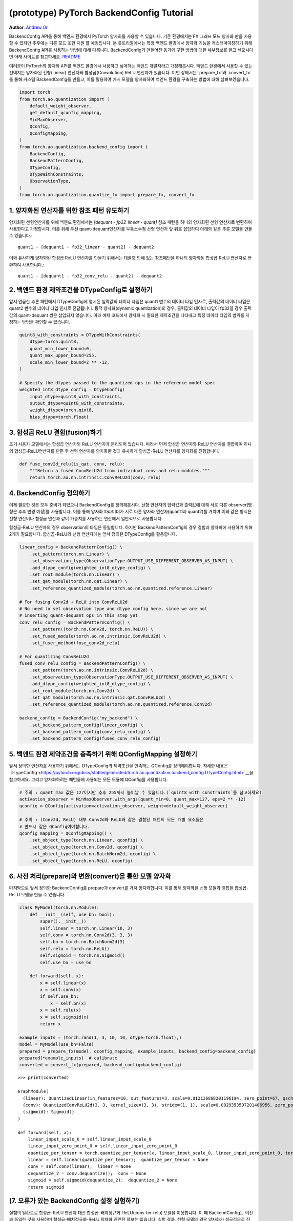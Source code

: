 (prototype) PyTorch BackendConfig Tutorial
==========================================
**Author**: `Andrew Or <https://github.com/andrewor14>`_

BackendConfig API를 통해 백엔드 환경에서 PyTorch 양자화를 사용할 수 있습니다.
기존 환경에서는 FX 그래프 모드 양자화 만을 사용할 수 있지만 
추후에는 다른 모드 또한 지원 할 예정입니다.
본 튜토리얼에서는 특정 백엔드 환경에서 양자화 기능을 커스터마이징하기 위해 
BackendConfig API를 사용하는 방법에 대해 다룹니다.
BackendConfig가 만들어진 동기와 구현 방법에 대한 세부정보를 알고 싶으시다면
아래 사이트를 참고하세요.
`README <https://github.com/pytorch/pytorch/tree/master/torch/ao/quantization/backend_config>`__.

여러분이 PyTorch의 양자화 API를 백엔드 환경에서 사용하고 싶어하는 백엔드 개발자라고 가정해봅시다.
백엔드 환경에서 사용할 수 있는 선택지는 양자화된 선형(Linear) 연산자와 합성곱(Convolution) ReLU 연산자가 있습니다.
이번 장에서는 `prepare_fx`와 `convert_fx`를 통해 커스텀 BackendConfig를 만들고,
이를 활용하여 예시 모델을 양자화하여 백엔드 환경을 구축하는 방법에 대해 살펴보겠습니다.

.. code:: ipython3

    import torch
    from torch.ao.quantization import (
        default_weight_observer,
        get_default_qconfig_mapping,
        MinMaxObserver,
        QConfig,
        QConfigMapping,
    )
    from torch.ao.quantization.backend_config import (
        BackendConfig,
        BackendPatternConfig,
        DTypeConfig,
        DTypeWithConstraints,
        ObservationType,
    )
    from torch.ao.quantization.quantize_fx import prepare_fx, convert_fx

1. 양자화된 연산자를 위한 참조 패턴 유도하기
--------------------------------------------------------

양자화된 선형연산자를 위해 백엔드 환경에서는 `[dequant - fp32_linear - quant]` 참조 패턴을
하나의 양자화된 선형 연산자로 변환하여 사용한다고 가정합시다.
이를 위해 우선 quant-dequant연산자를 부동소수점 선형 연산자 앞 뒤로 삽입하여
아래와 같은 추론 모델을 만들 수 있습니다.::

  quant1 - [dequant1 - fp32_linear - quant2] - dequant2

이와 유사하게 양자화된 합성곱 ReLU 연산자를 만들기 위해서는
대괄호 안에 있는 참조패턴을 하나의 양자화된 합성곱 ReLU 연산자로 변환하여 사용합니다.::

  quant1 - [dequant1 - fp32_conv_relu - quant2] - dequant2

2. 백엔드 환경 제약조건을 DTypeConfig로 설정하기
---------------------------------------------

앞서 언급한 추론 패턴에서 DTypeConfig에 명시된 입력값의 데이터 타입은 
quant1 변수의 데이터 타입 인자로, 출력값의 데이터 타입은 quant2 변수의 
데이터 타입 인자로 전달됩니다. 동적 양자화(dynamic quantization)의 경우, 
출력값의 데이터 타입이 fp32일 경우 출력값의 quant-dequant 쌍은 삽입되지 않습니다.
아래 예제 코드에서 양자화 시 필요한 제약조건을 나타내고
특정 데이터 타입의 범위를 지정하는 방법을 확인할 수 있습니다.

.. code:: ipython3

    quint8_with_constraints = DTypeWithConstraints(
        dtype=torch.quint8,
        quant_min_lower_bound=0,
        quant_max_upper_bound=255,
        scale_min_lower_bound=2 ** -12,
    )
    
    # Specify the dtypes passed to the quantized ops in the reference model spec
    weighted_int8_dtype_config = DTypeConfig(
        input_dtype=quint8_with_constraints,
        output_dtype=quint8_with_constraints,
        weight_dtype=torch.qint8,
        bias_dtype=torch.float)

3. 합성곱 ReLU 결합(fusion)하기
-------------------------------

초기 사용자 모델에서는 합성곱 연산자와 ReLU 연산자가 분리되어 있습니다.
따라서 먼저 합성곱 연산자와 ReLU 연산자를 결합하여 하나의 합성곱-ReLU연산자를 만든 후
선형 연산자를 양자화한 것과 유사하게 합성곱-ReLU 연산자를 양자화를 진행합니다.


.. code:: ipython3

   def fuse_conv2d_relu(is_qat, conv, relu):
       """Return a fused ConvReLU2d from individual conv and relu modules."""
       return torch.ao.nn.intrinsic.ConvReLU2d(conv, relu)

4. BackendConfig 정의하기
----------------------------

이제 필요한 것은 모두 준비가 되었으니 BackendConfig를 정의해봅시다.
선형 연산자의 입력값과 출력값에 대해 서로 다른 observer(명칭은 추후 변경 예정)를 사용합니다.
이를 통해 양자화 파라미터가 서로 다른 양자화 연산자(quant1과 quant2)를 거치며
이와 같은 방식은 선형 연산이나 합성곱 연산과 같이 가중치를 사용하는 연산에서 
일반적으로 사용합니다.

합성곱-ReLU 연산자의 경우 observation의 타입은 동일합니다.
하지만 BackendPatternConfig의 경우 결합과 양자화에 사용하기 위해 2개가 필요합니다.
합성곱-ReLU와 선형 연산자에는 앞서 정의한 DTypeConfig를 활용합니다.

.. code:: ipython3

    linear_config = BackendPatternConfig() \
        .set_pattern(torch.nn.Linear) \
        .set_observation_type(ObservationType.OUTPUT_USE_DIFFERENT_OBSERVER_AS_INPUT) \
        .add_dtype_config(weighted_int8_dtype_config) \
        .set_root_module(torch.nn.Linear) \
        .set_qat_module(torch.nn.qat.Linear) \
        .set_reference_quantized_module(torch.ao.nn.quantized.reference.Linear)

    # For fusing Conv2d + ReLU into ConvReLU2d
    # No need to set observation type and dtype config here, since we are not
    # inserting quant-dequant ops in this step yet
    conv_relu_config = BackendPatternConfig() \
        .set_pattern((torch.nn.Conv2d, torch.nn.ReLU)) \
        .set_fused_module(torch.ao.nn.intrinsic.ConvReLU2d) \
        .set_fuser_method(fuse_conv2d_relu)
    
    # For quantizing ConvReLU2d
    fused_conv_relu_config = BackendPatternConfig() \
        .set_pattern(torch.ao.nn.intrinsic.ConvReLU2d) \
        .set_observation_type(ObservationType.OUTPUT_USE_DIFFERENT_OBSERVER_AS_INPUT) \
        .add_dtype_config(weighted_int8_dtype_config) \
        .set_root_module(torch.nn.Conv2d) \
        .set_qat_module(torch.ao.nn.intrinsic.qat.ConvReLU2d) \
        .set_reference_quantized_module(torch.ao.nn.quantized.reference.Conv2d)

    backend_config = BackendConfig("my_backend") \
        .set_backend_pattern_config(linear_config) \
        .set_backend_pattern_config(conv_relu_config) \
        .set_backend_pattern_config(fused_conv_relu_config)

5. 백엔드 환경 제약조건을 충족하기 위해 QConfigMapping 설정하기
----------------------------------------------------------------

앞서 정의한 연산자를 사용하기 위해서는 DTypeConfig의 제약조건을 만족하는 
QConfig를 정의해야합니다. 자세한 내용은 `DTypeConfig <https://pytorch.org/docs/stable/generated/torch.ao.quantization.backend_config.DTypeConfig.html>`__을 참고하세요.
그리고 양자화하려는 패턴들에 사용되는 모든 모듈에 QConfig를 사용합니다.

.. code:: ipython3

    # 주의 : quant_max 값은 127이지만 추후 255까지 늘어날 수 있습니다.(`quint8_with_constraints`를 참고하세요)
    activation_observer = MinMaxObserver.with_args(quant_min=0, quant_max=127, eps=2 ** -12)
    qconfig = QConfig(activation=activation_observer, weight=default_weight_observer)

    # 주의 : (Conv2d, ReLU) 내부 Conv2d와 ReLU와 같은 결합된 패턴의 모든 개별 요소들은
    # 반드시 같은 QConfig여야합니다.
    qconfig_mapping = QConfigMapping() \
        .set_object_type(torch.nn.Linear, qconfig) \
        .set_object_type(torch.nn.Conv2d, qconfig) \
        .set_object_type(torch.nn.BatchNorm2d, qconfig) \
        .set_object_type(torch.nn.ReLU, qconfig)

6. 사전 처리(prepare)와 변환(convert)을 통한 모델 양자화
--------------------------------------------------

마지막으로 앞서 정의한 BackendConfig를 prepare과 convert를 거쳐 양자화합니다.
이를 통해 양자화된 선형 모듈과 결합된 합성곱-ReLU 모델을 만들 수 있습니다.

.. code:: ipython3

    class MyModel(torch.nn.Module):
        def __init__(self, use_bn: bool):
            super().__init__()
            self.linear = torch.nn.Linear(10, 3)
            self.conv = torch.nn.Conv2d(3, 3, 3)
            self.bn = torch.nn.BatchNorm2d(3)
            self.relu = torch.nn.ReLU()
            self.sigmoid = torch.nn.Sigmoid()
            self.use_bn = use_bn

        def forward(self, x):
            x = self.linear(x)
            x = self.conv(x)
            if self.use_bn:
                x = self.bn(x)
            x = self.relu(x)
            x = self.sigmoid(x)
            return x

    example_inputs = (torch.rand(1, 3, 10, 10, dtype=torch.float),)
    model = MyModel(use_bn=False)
    prepared = prepare_fx(model, qconfig_mapping, example_inputs, backend_config=backend_config)
    prepared(*example_inputs)  # calibrate
    converted = convert_fx(prepared, backend_config=backend_config)

.. parsed-literal::

    >>> print(converted)

    GraphModule(
      (linear): QuantizedLinear(in_features=10, out_features=3, scale=0.012136868201196194, zero_point=67, qscheme=torch.per_tensor_affine)
      (conv): QuantizedConvReLU2d(3, 3, kernel_size=(3, 3), stride=(1, 1), scale=0.0029353597201406956, zero_point=0)
      (sigmoid): Sigmoid()
    )
    
    def forward(self, x):
        linear_input_scale_0 = self.linear_input_scale_0
        linear_input_zero_point_0 = self.linear_input_zero_point_0
        quantize_per_tensor = torch.quantize_per_tensor(x, linear_input_scale_0, linear_input_zero_point_0, torch.quint8);  x = linear_input_scale_0 = linear_input_zero_point_0 = None
        linear = self.linear(quantize_per_tensor);  quantize_per_tensor = None
        conv = self.conv(linear);  linear = None
        dequantize_2 = conv.dequantize();  conv = None
        sigmoid = self.sigmoid(dequantize_2);  dequantize_2 = None
        return sigmoid

(7. 오류가 있는 BackendConfig 설정 실험하기)
-------------------------------------------------

실험의 일환으로 합성곱-ReLU 연산자 대신 합성곱-배치정규화-ReLU(conv-bn-relu) 모델을 이용합니다.
이 때 BackendConfig는 이전과 동일한 것을 사용하며 합성곱-배치정규화-ReLU 양자화 관련된 정보는 없습니다.
실험 결과, 선형 모델의 경우 양자화가 성공적으로 진행되었지만 합성곱-배치정규화-ReLU의 경우
결합과 양자화 모두 이루어지지 않았습니다.

.. code:: ipython3
    # 합성곱-배치정규화-ReLU와 관련된 정보가 없기 때문에 선형 모델 만 양자화되었습니다.
    example_inputs = (torch.rand(1, 3, 10, 10, dtype=torch.float),)
    model = MyModel(use_bn=True)
    prepared = prepare_fx(model, qconfig_mapping, example_inputs, backend_config=backend_config)
    prepared(*example_inputs)  # calibrate
    converted = convert_fx(prepared, backend_config=backend_config)

.. parsed-literal::

    >>> print(converted)

    GraphModule(
      (linear): QuantizedLinear(in_features=10, out_features=3, scale=0.015307803638279438, zero_point=95, qscheme=torch.per_tensor_affine)
      (conv): Conv2d(3, 3, kernel_size=(3, 3), stride=(1, 1))
      (bn): BatchNorm2d(3, eps=1e-05, momentum=0.1, affine=True, track_running_stats=True)
      (relu): ReLU()
      (sigmoid): Sigmoid()
    )
    
    def forward(self, x):
        linear_input_scale_0 = self.linear_input_scale_0
        linear_input_zero_point_0 = self.linear_input_zero_point_0
        quantize_per_tensor = torch.quantize_per_tensor(x, linear_input_scale_0, linear_input_zero_point_0, torch.quint8);  x = linear_input_scale_0 = linear_input_zero_point_0 = None
        linear = self.linear(quantize_per_tensor);  quantize_per_tensor = None
        dequantize_1 = linear.dequantize();  linear = None
        conv = self.conv(dequantize_1);  dequantize_1 = None
        bn = self.bn(conv);  conv = None
        relu = self.relu(bn);  bn = None
        sigmoid = self.sigmoid(relu);  relu = None
        return sigmoid

백엔드 환경에 데이터 타입 제약조건을 만족하지 않는 기본 QConfigMapping을 이용하여 또 다른 실험을 진행했습니다.
실혐 결과 QConfig가 무시되어 어떤 모델도 양자화 되지 않았습니다.

.. code:: ipython3
    # Nothing is quantized or fused, since backend constraints are not satisfied
    example_inputs = (torch.rand(1, 3, 10, 10, dtype=torch.float),)
    model = MyModel(use_bn=True)
    prepared = prepare_fx(model, get_default_qconfig_mapping(), example_inputs, backend_config=backend_config)
    prepared(*example_inputs)  # calibrate
    converted = convert_fx(prepared, backend_config=backend_config)

.. parsed-literal::

    >>> print(converted)

    GraphModule(
      (linear): Linear(in_features=10, out_features=3, bias=True)
      (conv): Conv2d(3, 3, kernel_size=(3, 3), stride=(1, 1))
      (bn): BatchNorm2d(3, eps=1e-05, momentum=0.1, affine=True, track_running_stats=True)
      (relu): ReLU()
      (sigmoid): Sigmoid()
    )
    
    def forward(self, x):
        linear = self.linear(x);  x = None
        conv = self.conv(linear);  linear = None
        bn = self.bn(conv);  conv = None
        relu = self.relu(bn);  bn = None
        sigmoid = self.sigmoid(relu);  relu = None
        return sigmoid


기본 BackendConfig
-----------------------

PyTorch 양자화는 ``torch.ao.quantization.backend_config`` 네임스페이스 하위
여러 기본 BackendConfig를 지원합니다.

- `get_fbgemm_backend_config <https://github.com/pytorch/pytorch/blob/master/torch/ao/quantization/backend_config/fbgemm.py>`__:
  서버 세팅용 BackendConfig
- `get_qnnpack_backend_config <https://github.com/pytorch/pytorch/blob/master/torch/ao/quantization/backend_config/qnnpack.py>`__:
  모바일 및 엣지 장비, XNNPack 양자화 연산자 지원 BackendConfig
- `get_native_backend_config <https://github.com/pytorch/pytorch/blob/master/torch/ao/quantization/backend_config/native.py>`__
  (기본값): FBGEMM과 QNNPACK BackendConfig 내에서 제공되는 연산자 패턴을
  지원하는 BackendConfig

그 밖에 다른 BackendConfig(TensorRT, x86 등)가 개발 중이지만
아직 실험 단계에 머물러 있습니다. 새로운 커스텀 백엔드 환경에서
PyTorch 양자화 API를 사용하기 원한다면 예제 코드에 정의된 
API 코드를 바탕으로 자체적인 BackendConfig를 정의할 수 있습니다.

참고자료
---------------

FX 그래프 모드 양자화에서 BackendConfig를 사용하는 법:
https://github.com/pytorch/pytorch/blob/master/torch/ao/quantization/fx/README.md

BackendConfig가 만들어진 동기와 구현 방법
https://github.com/pytorch/pytorch/blob/master/torch/ao/quantization/backend_config/README.md

BackendConfig의 초기 설계:
https://github.com/pytorch/rfcs/blob/master/RFC-0019-Extending-PyTorch-Quantization-to-Custom-Backends.md
